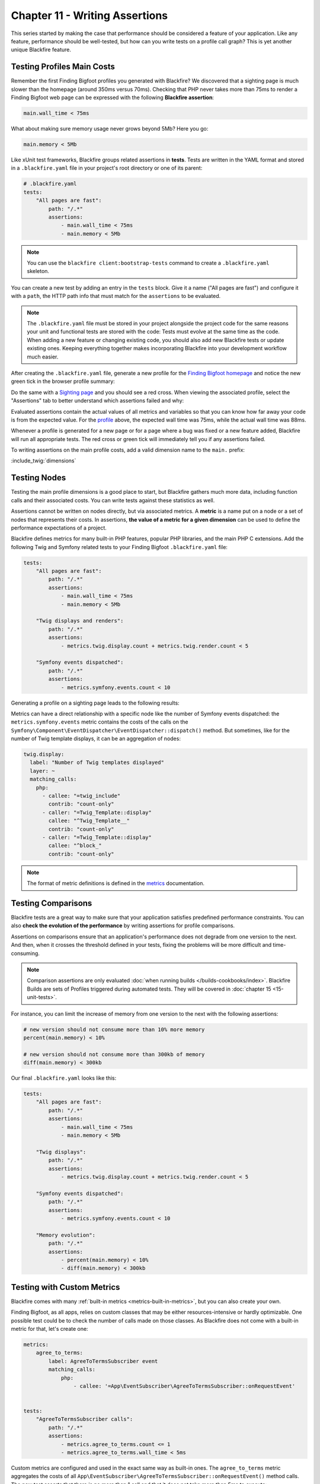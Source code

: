 Chapter 11 - Writing Assertions
===============================

This series started by making the case that performance should be considered a
feature of your application. Like any feature, performance should be
well-tested, but how can you write tests on a profile call graph? This is yet
another unique Blackfire feature.

Testing Profiles Main Costs
---------------------------

Remember the first Finding Bigfoot profiles you generated with Blackfire? We
discovered that a sighting page is much slower than the homepage (around 350ms
versus 70ms). Checking that PHP never takes more than 75ms to render a Finding
Bigfoot web page can be expressed with the following **Blackfire assertion**:

.. code-block:: text

    main.wall_time < 75ms

What about making sure memory usage never grows beyond 5Mb? Here you go:

.. code-block:: text

    main.memory < 5Mb

Like xUnit test frameworks, Blackfire groups related assertions in **tests**.
Tests are written in the YAML format and stored in a ``.blackfire.yaml`` file in
your project's root directory or one of its parent:

.. code-block:: yaml

    # .blackfire.yaml
    tests:
        "All pages are fast":
            path: "/.*"
            assertions:
                - main.wall_time < 75ms
                - main.memory < 5Mb

.. note::

    You can use the ``blackfire client:bootstrap-tests`` command to create a
    ``.blackfire.yaml`` skeleton.

You can create a new test by adding an entry in the ``tests`` block. Give it a
name ("All pages are fast") and configure it with a ``path``, the HTTP path
info that must match for the ``assertions`` to be evaluated.

.. note::

    The ``.blackfire.yaml`` file must be stored in your project alongside the
    project code for the same reasons your unit and functional tests are stored
    with the code: Tests must evolve at the same time as the code. When adding
    a new feature or changing existing code, you should also add new Blackfire
    tests or update existing ones. Keeping everything together makes
    incorporating Blackfire into your development workflow much easier.

After creating the ``.blackfire.yaml`` file, generate a new profile for the
`Finding Bigfoot homepage <https://blackfireyaml.book.b7e.io/>`_
and notice the new green tick in the browser profile summary:

.. image:: ../../../images/book/bigfoot-homepage-tests.png
    :width: 400px
    :align: center
 
Do the same with a `Sighting page <https://blackfireyaml.book.b7e.io/sighting/135>`_
and you should see a red cross. When viewing the associated profile, select the
"Assertions" tab to better understand which assertions failed and why:

.. image:: ../../../images/book/bigfoot-main-assertions.png
    :width: 400px
    :align: center

Evaluated assertions contain the actual values of all metrics and variables so
that you can know how far away your code is from the expected value. For the
`profile <https://blackfire.io/profiles/c8bba2c7-d6d5-4b7e-8003-11b4d93894cd/graph>`_
above, the expected wall time was 75ms, while the actual wall time was 88ms.

Whenever a profile is generated for a new page or for a page where a bug was
fixed or a new feature added, Blackfire will run all appropriate tests. The red
cross or green tick will immediately tell you if any assertions failed.

To writing assertions on the main profile costs, add a valid dimension name to
the ``main.`` prefix:

:include_twig:`dimensions`

Testing Nodes
-------------

Testing the main profile dimensions is a good place to start, but Blackfire
gathers much more data, including function calls and their associated costs.
You can write tests against these statistics as well.

Assertions cannot be written on nodes directly, but via associated metrics. A
**metric** is a name put on a node or a set of nodes that represents their
costs. In assertions, **the value of a metric for a given dimension** can be
used to define the performance expectations of a project.

Blackfire defines metrics for many built-in PHP features, popular PHP
libraries, and the main PHP C extensions. Add the following Twig and Symfony
related tests to your Finding Bigfoot ``.blackfire.yaml`` file:

.. code-block:: yaml

    tests:
        "All pages are fast":
            path: "/.*"
            assertions:
                - main.wall_time < 75ms
                - main.memory < 5Mb

        "Twig displays and renders":
            path: "/.*"
            assertions:
                - metrics.twig.display.count + metrics.twig.render.count < 5

        "Symfony events dispatched":
            path: "/.*"
            assertions:
                - metrics.symfony.events.count < 10

Generating a profile on a sighting page leads to the following results:

.. image:: ../../../images/book/bigfoot-twig-symfony-assertions.png
    :width: 300px
    :align: center

Metrics can have a direct relationship with a specific node like the number of
Symfony events dispatched: the ``metrics.symfony.events`` metric contains the
costs of the calls on the ``Symfony\Component\EventDispatcher\EventDispatcher::dispatch()``
method. But sometimes, like for the number of Twig template displays, it can be
an aggregation of nodes:

.. code-block:: yaml

    twig.display:
      label: "Number of Twig templates displayed"
      layer: ~
      matching_calls:
        php:
          - callee: "=twig_include"
            contrib: "count-only"
          - caller: "=Twig_Template::display"
            callee: "^Twig_Template__"
            contrib: "count-only"
          - caller: "=Twig_Template::display"
            callee: "^block_"
            contrib: "count-only"

.. note::

    The format of metric definitions is defined in the `metrics
    <https://docs.blackfire.io/testing-cookbooks/metrics>`_ documentation.

Testing Comparisons
-------------------

Blackfire tests are a great way to make sure that your application satisfies
predefined performance constraints. You can also **check the evolution of the
performance** by writing assertions for profile comparisons.

Assertions on comparisons ensure that an application's performance does not
degrade from one version to the next. And then, when it crosses the threshold
defined in your tests, fixing the problems will be more difficult and
time-consuming.

.. note::

    Comparison assertions are only evaluated :doc:`when running builds </builds-cookbooks/index>`.
    Blackfire Builds are sets of Profiles triggered during automated tests.
    They will be covered in :doc:`chapter 15 <15-unit-tests>`.

For instance, you can limit the increase of memory from one version to the next
with the following assertions:

.. code-block:: text

    # new version should not consume more than 10% more memory
    percent(main.memory) < 10%

    # new version should not consume more than 300kb of memory
    diff(main.memory) < 300kb

.. _final-blackfire-yaml:

Our final ``.blackfire.yaml`` looks like this:

.. code-block:: yaml

    tests:
        "All pages are fast":
            path: "/.*"
            assertions:
                - main.wall_time < 75ms
                - main.memory < 5Mb

        "Twig displays":
            path: "/.*"
            assertions:
                - metrics.twig.display.count + metrics.twig.render.count < 5

        "Symfony events dispatched":
            path: "/.*"
            assertions:
                - metrics.symfony.events.count < 10

        "Memory evolution":
            path: "/.*"
            assertions:
                - percent(main.memory) < 10%
                - diff(main.memory) < 300kb

Testing with Custom Metrics
---------------------------

Blackfire comes with many :ref:`built-in metrics <metrics-built-in-metrics>`,
but you can also create your own.

Finding Bigfoot, as all apps, relies on custom classes that may be either
resources-intensive or hardly optimizable. One possible test could be to check
the number of calls made on those classes. As Blackfire does not come with a
built-in metric for that, let's create one:

.. code-block:: yaml

    metrics:
        agree_to_terms:
            label: AgreeToTermsSubscriber event
            matching_calls:
                php:
                    - callee: '=App\EventSubscriber\AgreeToTermsSubscriber::onRequestEvent'


    tests:
        "AgreeToTermsSubscriber calls":
            path: "/.*"
            assertions:
                - metrics.agree_to_terms.count <= 1
                - metrics.agree_to_terms.wall_time < 5ms

Custom metrics are configured and used in the exact same way as built-in ones.
The ``agree_to_terms`` metric aggregates the costs of all
``App\EventSubscriber\AgreeToTermsSubscriber::onRequestEvent()`` method calls.
The new test asserts that there is no more than 1 call and that it does not take
more than 5ms to execute:

.. image:: ../../../images/book/bigfoot-custom-metric.png
    :width: 300px
    :align: center

The SQL queries and fetched URLs included in a Blackfire profile come from the
graph as well. These values are arguments to specific function calls.

Custom metrics can also get one argument per function call. It could be
interesting to group calls per the values passed to visualize their impact
on the performance.

Create a new metric whose only goal is to capture the first
argument of the ``App\Repository\CommentRepository::countForUserId`` method:

.. code-block:: yaml

    metrics:
      count_for_user_id:
        label: countForUserId Call Arguments
        matching_calls:
            php:
                - callee:
                    selector: '=App\Repository\CommentRepository::countForUserId'
                    argument:
                        1: "*"

If you generate a new profile, the IDs of the ``User`` are now part of the
graph.

.. image:: ../../../images/book/bigfoot-argument-capture.png

.. note::

    When you configure Blackfire to gather an argument, the related nodes are
    always displayed, even if their consumed resources are insignificant as
    in the above example.

And we have just scratched the surface of what's possible with custom Blackfire
metrics!

.. note::

    The format of metric definitions is defined in the
    `https://docs.blackfire.io/testing-cookbooks/metrics </testing-cookbooks/metrics>`_
    documentation.

Testing CLI Commands
--------------------

Testing CLI commands can be done in the ``.blackfire.yaml`` file as well by
replacing ``path`` with ``command`` in the test definition.

To optimize phpmd a few chapters ago, we made sure that ``restoreFile()`` was
only called twice for each parsed file: once to retrieve the cache for the
class itself and once to retrieve the cache for all its methods. The
performance issue came from the fact that the cache for methods was retrieved
the same number of times as the number of methods in the class instead of just
once.

Let's write a test to check that the number of calls to ``restoreFile()`` to
retrieve the cache for methods is exactly the same as the number of classes in
the project phpmd is working on:

.. code-block:: php
    :emphasize-lines: 18

    metrics:
        parses:
            label: PHParser parses
            matching_calls:
                php:
                    - callee: '=PDepend\Source\Language\PHP\AbstractPHPParser::parse'

        cache_driver:
            label: Restore files
            matching_calls:
                php:
                    - callee:
                        selector: '=PDepend\Util\Cache\Driver\FileCacheDriver::restoreFile'
                        argument: { 1: /methods/ }

    tests:
        "Cache works":
            command: ".*"
            assertions:
                - metrics.parses.count == metrics.cache_driver.count

The first custom metric (``parses``) stores the number of classes to parse and
the second one (``cache_driver``) stores the number of calls to
``restoreFile()``, but only when the argument contains ``methods`` (methods are
cached to files with names that include the string ``methods``). The assertion
is then a matter of checking that the two numbers are equal:

.. image:: ../../../images/book/phpmd-number-of-calls.png
    :width: 300px
    :align: center

You probably won't write this sort of test very often, but it demonstrates the
simplicity and the expressiveness of Blackfire tests.

Conclusion
----------

Blackfire tests use a rich `expression language
<https://docs.blackfire.io/testing-cookbooks/assertions>`_ that allows
developers to express any kind of assertion. Tests can be used for:

* defining a project performance reference;
* testing code's behavior;
* ensuring that there are no performance regressions.

Finding the right assertions for a project can be tough at first. In the next
chapter we will discuss some best practices that will help you get started on
the right foot.
